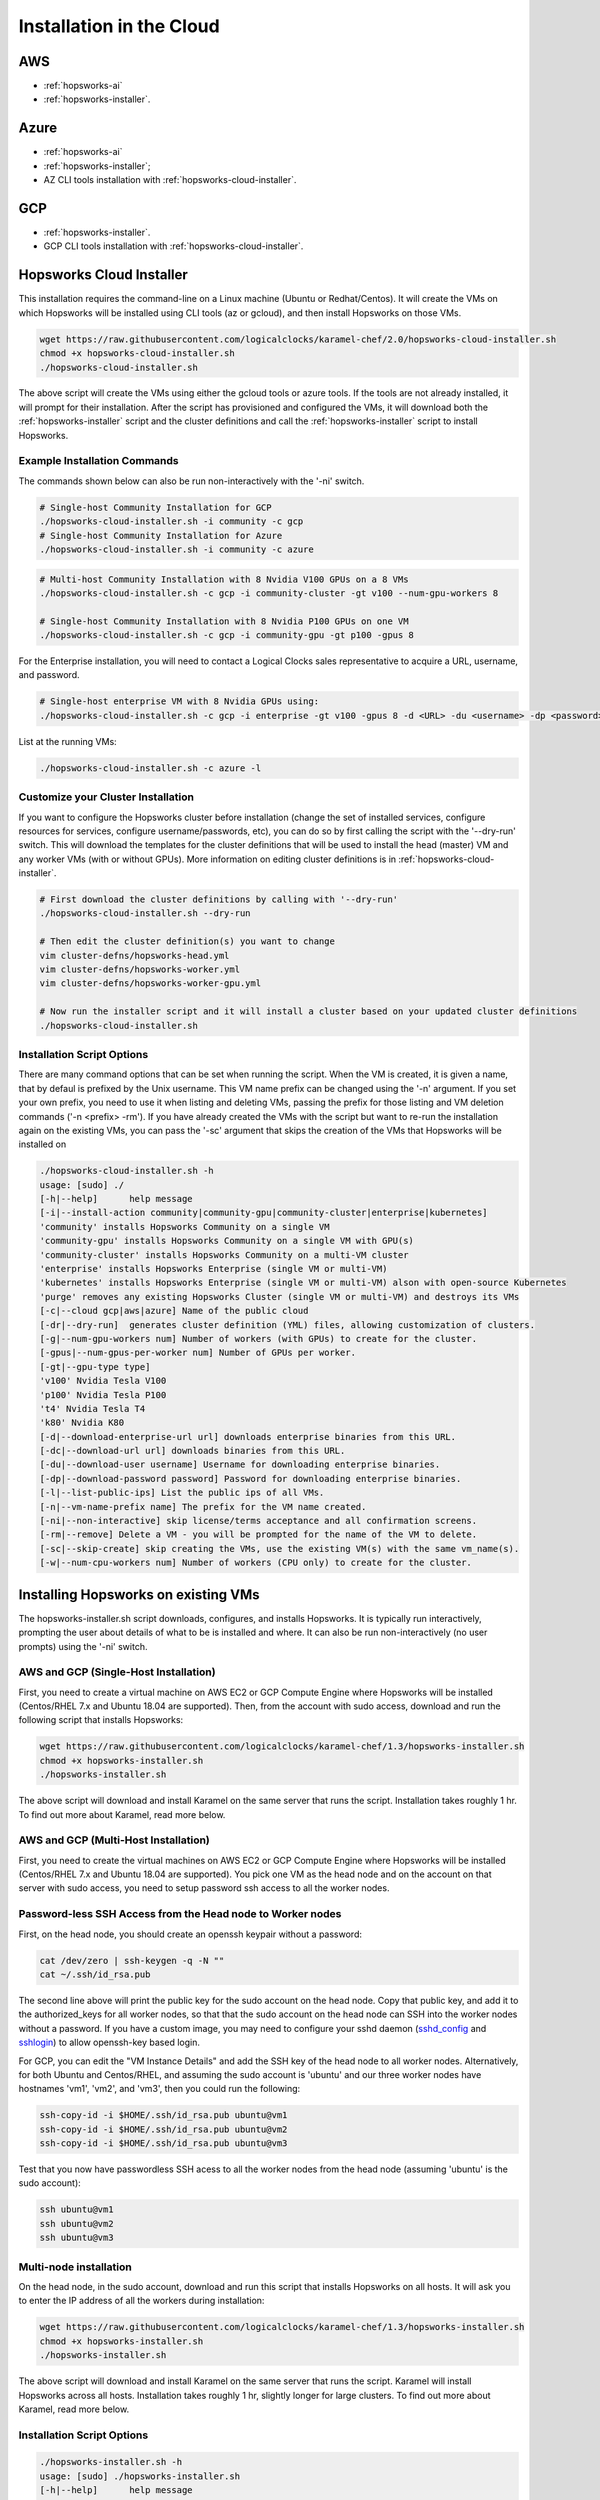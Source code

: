 ==========================================================
Installation in the Cloud
==========================================================

AWS 
===========

- :ref:`hopsworks-ai`
- :ref:`hopsworks-installer`.


Azure
===========

- :ref:`hopsworks-ai`
- :ref:`hopsworks-installer`;
- AZ CLI tools installation with :ref:`hopsworks-cloud-installer`.

GCP
===========

- :ref:`hopsworks-installer`.
- GCP CLI tools installation with :ref:`hopsworks-cloud-installer`.


.. _hopsworks-cloud-installer:

Hopsworks Cloud Installer
===============================

This installation requires the command-line on a  Linux machine (Ubuntu or Redhat/Centos). It will create the VMs on which Hopsworks will be installed using CLI tools (az or gcloud), and then install Hopsworks on those VMs. 


.. code-block:: bash

   wget https://raw.githubusercontent.com/logicalclocks/karamel-chef/2.0/hopsworks-cloud-installer.sh
   chmod +x hopsworks-cloud-installer.sh
   ./hopsworks-cloud-installer.sh
   
The above script will create the VMs using either the gcloud tools or azure tools. If the tools are not already installed, it will prompt for their installation. After the script has provisioned and configured the VMs, it will download both the :ref:`hopsworks-installer` script and the cluster definitions and call the :ref:`hopsworks-installer` script to install Hopsworks.

Example Installation Commands
-------------------------------------

The commands shown below can also be run non-interactively with the '-ni' switch.

.. code-block:: bash

   # Single-host Community Installation for GCP
   ./hopsworks-cloud-installer.sh -i community -c gcp
   # Single-host Community Installation for Azure
   ./hopsworks-cloud-installer.sh -i community -c azure


.. code-block:: bash

   # Multi-host Community Installation with 8 Nvidia V100 GPUs on a 8 VMs
   ./hopsworks-cloud-installer.sh -c gcp -i community-cluster -gt v100 --num-gpu-workers 8

   # Single-host Community Installation with 8 Nvidia P100 GPUs on one VM
   ./hopsworks-cloud-installer.sh -c gcp -i community-gpu -gt p100 -gpus 8


For the Enterprise installation, you will need to contact a Logical Clocks sales representative to acquire a URL, username, and password.

.. code-block:: bash

   # Single-host enterprise VM with 8 Nvidia GPUs using:
   ./hopsworks-cloud-installer.sh -c gcp -i enterprise -gt v100 -gpus 8 -d <URL> -du <username> -dp <password>


List at the running VMs:

.. code-block:: bash

   ./hopsworks-cloud-installer.sh -c azure -l
   

Customize your Cluster Installation
-------------------------------------

If you want to configure the Hopsworks cluster before installation (change the set of installed services, configure resources for services, configure username/passwords, etc), you can do so by first calling the script with the '--dry-run' switch. This will download the templates for the cluster definitions that will be used to install the head (master) VM and any worker VMs (with or without GPUs). More information on editing cluster definitions is in :ref:`hopsworks-cloud-installer`.

.. code-block:: bash

   # First download the cluster definitions by calling with '--dry-run'
   ./hopsworks-cloud-installer.sh --dry-run

   # Then edit the cluster definition(s) you want to change
   vim cluster-defns/hopsworks-head.yml
   vim cluster-defns/hopsworks-worker.yml   
   vim cluster-defns/hopsworks-worker-gpu.yml
		
   # Now run the installer script and it will install a cluster based on your updated cluster definitions
   ./hopsworks-cloud-installer.sh    

   
Installation Script Options
-------------------------------------

There are many command options that can be set when running the script. When the VM is created, it is given a name, that by defaul is prefixed by the Unix username. This VM name prefix can be changed using the '-n' argument. If you set your own prefix, you need to use it when listing and deleting VMs, passing the prefix for those listing and VM deletion commands ('-n <prefix> -rm'). If you have already created the VMs with the script but want to re-run the installation again on the existing VMs, you can pass the '-sc' argument that skips the creation of the VMs that Hopsworks will be installed on

.. code-block:: bash
		
  ./hopsworks-cloud-installer.sh -h
  usage: [sudo] ./
  [-h|--help]      help message
  [-i|--install-action community|community-gpu|community-cluster|enterprise|kubernetes]
  'community' installs Hopsworks Community on a single VM
  'community-gpu' installs Hopsworks Community on a single VM with GPU(s)
  'community-cluster' installs Hopsworks Community on a multi-VM cluster
  'enterprise' installs Hopsworks Enterprise (single VM or multi-VM)
  'kubernetes' installs Hopsworks Enterprise (single VM or multi-VM) alson with open-source Kubernetes
  'purge' removes any existing Hopsworks Cluster (single VM or multi-VM) and destroys its VMs
  [-c|--cloud gcp|aws|azure] Name of the public cloud
  [-dr|--dry-run]  generates cluster definition (YML) files, allowing customization of clusters.
  [-g|--num-gpu-workers num] Number of workers (with GPUs) to create for the cluster.
  [-gpus|--num-gpus-per-worker num] Number of GPUs per worker.
  [-gt|--gpu-type type]
  'v100' Nvidia Tesla V100
  'p100' Nvidia Tesla P100
  't4' Nvidia Tesla T4
  'k80' Nvidia K80
  [-d|--download-enterprise-url url] downloads enterprise binaries from this URL.
  [-dc|--download-url url] downloads binaries from this URL.
  [-du|--download-user username] Username for downloading enterprise binaries.
  [-dp|--download-password password] Password for downloading enterprise binaries.
  [-l|--list-public-ips] List the public ips of all VMs.
  [-n|--vm-name-prefix name] The prefix for the VM name created.
  [-ni|--non-interactive] skip license/terms acceptance and all confirmation screens.
  [-rm|--remove] Delete a VM - you will be prompted for the name of the VM to delete.
  [-sc|--skip-create] skip creating the VMs, use the existing VM(s) with the same vm_name(s).
  [-w|--num-cpu-workers num] Number of workers (CPU only) to create for the cluster.


.. _hopsworks-installer:

Installing Hopsworks on existing VMs
=========================================

The hopsworks-installer.sh script downloads, configures, and installs Hopsworks. It is typically run interactively, prompting the user about details of what to be is installed and where. It can also be run non-interactively (no user prompts) using the '-ni' switch.
   

AWS and GCP (Single-Host Installation)
-----------------------------------------

First, you need to create a virtual machine on AWS EC2 or GCP Compute Engine where Hopsworks will be installed (Centos/RHEL 7.x and Ubuntu 18.04 are supported). Then, from the account with sudo access, download and run the following script that installs Hopsworks:

.. code-block:: bash

   wget https://raw.githubusercontent.com/logicalclocks/karamel-chef/1.3/hopsworks-installer.sh
   chmod +x hopsworks-installer.sh
   ./hopsworks-installer.sh

The above script will download and install Karamel on the same server that runs the script. Installation takes roughly 1 hr. To find out more about Karamel, read more below.



AWS and GCP (Multi-Host Installation)
-----------------------------------------

First, you need to create the virtual machines on AWS EC2 or GCP Compute Engine where Hopsworks will be installed (Centos/RHEL 7.x and Ubuntu 18.04 are supported). You pick one VM as the head node and on the account on that server with sudo access, you need to setup password ssh access to all the worker nodes.


Password-less SSH Access from the Head node to Worker nodes
-----------------------------------------------------------------

First, on the head node, you should create an openssh keypair without a password:

.. code-block:: bash

   cat /dev/zero | ssh-keygen -q -N "" 
   cat ~/.ssh/id_rsa.pub

The second line above will print the public key for the sudo account on the head node. Copy that public key, and add it to the authorized_keys for all worker nodes, so that that the sudo account on the head node can SSH into the worker nodes without a password. If you have a custom image, you may need to configure your sshd daemon (sshd_config_ and sshlogin_) to allow openssh-key based login.

.. _sshlogin: https://www.cyberciti.biz/faq/ubuntu-18-04-setup-ssh-public-key-authentication/

.. _sshd_config: https://linuxize.com/post/how-to-setup-passwordless-ssh-login/

For GCP, you can edit the "VM Instance Details" and add the SSH key of the head node to all worker nodes. Alternatively, for both Ubuntu and Centos/RHEL, and assuming the sudo account is 'ubuntu' and our three worker nodes have hostnames 'vm1', 'vm2', and 'vm3', then you could run the following:

.. code-block:: bash

   ssh-copy-id -i $HOME/.ssh/id_rsa.pub ubuntu@vm1
   ssh-copy-id -i $HOME/.ssh/id_rsa.pub ubuntu@vm2
   ssh-copy-id -i $HOME/.ssh/id_rsa.pub ubuntu@vm3

Test that you now have passwordless SSH acess to all the worker nodes from the head node (assuming 'ubuntu' is the sudo account):

.. code-block:: bash

   ssh ubuntu@vm1
   ssh ubuntu@vm2
   ssh ubuntu@vm3



Multi-node installation
-----------------------------------


On the head node, in the sudo account, download and run this script that installs Hopsworks on all hosts. It will ask you to enter the IP address of all the workers during installation:

.. code-block:: bash

   wget https://raw.githubusercontent.com/logicalclocks/karamel-chef/1.3/hopsworks-installer.sh
   chmod +x hopsworks-installer.sh
   ./hopsworks-installer.sh

The above script will download and install Karamel on the same server that runs the script. Karamel will install Hopsworks across all hosts. Installation takes roughly 1 hr, slightly longer for large clusters. To find out more about Karamel, read more below.


Installation Script Options
-----------------------------------

.. code-block:: bash
		
  ./hopsworks-installer.sh -h
  usage: [sudo] ./hopsworks-installer.sh
  [-h|--help]      help message
  [-i|--install-action localhost|localhost-tls|cluster|enterprise|karamel|purge|purge-all]
  'localhost' installs a localhost Hopsworks cluster
  'localhost-tls' installs a localhost Hopsworks cluster with TLS enabled
  'cluster' installs a multi-host Hopsworks cluster
  'enterprise' installs a multi-host Enterprise  Hopsworks cluster
  'kubernetes' installs a multi-host Enterprise Hopsworks cluster with Kubernetes
  'karamel' installs and starts Karamel
  'purge' removes Hopsworks completely from this host
  'purge-all' removes Hopsworks completely from ALL hosts
  [-cl|--clean]    removes the karamel installation
  [-dr|--dry-run]  does not run karamel, just generates YML file
  [-c|--cloud      on-premises|gcp|aws|azure]
  [-w|--workers    IP1,IP2,...,IPN|none] install on workers with IPs in supplied list (or none). Uses default mem/cpu/gpus for the workers.
  [-d|--download-enterprise-url url] downloads enterprise binaries from this URL.
  [-dc|--download-url] downloads binaries from this URL.
  [-du|--download-user username] Username for downloading enterprise binaries.
  [-dp|--download-password password] Password for downloading enterprise binaries.
  [-ni|--non-interactive)] skip license/terms acceptance and all confirmation screens.
  [-p|--https-proxy) url] URL of the https proxy server. Only https (not http_proxy) with valid certs supported.
  [-pwd|--password password] sudo password for user running chef recipes.
  [-y|--yml yaml_file] yaml file to run Karamel against.
  


Important Notes on Azure 
-----------------------

Azure VMs do not support private DNS by default, so you will need to add support for a private DNS space to the VMs used in Hopsworks. Follow these instructions AzureDNS_ to create the virtual machines for use in Hopsworks - but make sure your DNS zone name is very short (like 'hp' (2 chars)) and your VM name is short (like 'h1' (2 chars)). If it is longer, you total fully qualified domain name might exceed 60 chars, and it will not work with OpenSSL/TLS. An error message will appear during installation duing the kagent::install.rb recipe, like this:

FQDN h1.hops.io.5zchkifi2mmetn0a5saw0eu1me.ax.internal.cloudapp.net is too long! It should not be longer than 60 characters

Once VMs have been created with a short private DNS name, you can follow the instructions above for single-host and multi-host installations for AWS and GCP.

.. _AzureDNS: https://docs.microsoft.com/en-us/azure/dns/private-dns-getstarted-portal


Karamel-based Installation
-------------------------------------

#. Download and install Karamel (http://www.karamel.io).
#. Run Karamel.
#. Click on the "Load Cluster Definition" menu item in Karamel. You are now prompted to select a cluster definition YAML file. Go to the examples/stable directory, and select a cluster definition file for your target cloud platform for one of the following cluster types:

   #. Amazon Web Services EC2 (AWS)
   #. Google Compute Engine (GCE)
   #. OpenStack
   #. On-premises (bare metal)

Example cluster definitions can be found at: https://github.com/logicalclocks/karamel-chef/tree/master/cluster-defns.
For on-premises installations, we provide some additional installation details and tips later in this section.


**Choosing which services to run on which nodes**

You now need to decide which services you will install on which nodes. In Karamel, we design a set of *Node Groups*, where each *Node Group* defines a stack of services to be installed on a machine. Each machine will only have one *Node Group* set of services.
We now provide two recommended setup:

* a *single node cluster* that includes all services on a single node.
* a *tiny cluster* set of *heavy* stacks that includes a lot of services on each node.
* a *small cluster* set of *heavy* stacks that includes lots of services on each node.
* a *large cluster* set of *light* stacks that includes fewer services on each node.

**Single Node Setup**
You can run the entire Hopsworks application platform on a single node. You will have a NodeGroup with the following services on the single node:

#. Hopsworks, Elasticsearch, MySQL Server, NDB Mgmt Server, HDFS NameNode, YARN ResourceManager, NDB Data Node(s), HDFS DataNode, YARN NodeManager


**Tiny Cluster Setup**

We recommend the following setup that includes the following NodeGroups, and requires at least 2 nodes to be deployed:

#. Hopsworks, Elasticsearch, MySQL Server, NDB Mgmt Server, HDFS NameNode, YARN ResourceManager, NDB Data Node
#. HDFS DataNode, YARN NodeManager

This is really only a test setup, but you will have one node dedicated to YARN applications and file storage, while the other node handles the metadata layer services.


**Small Cluster Setup**

We recommend the following setup that includes four NodeGroups, and requires at least 4 nodes to be deployed:

#. Hopsworks, Elasticsearch, MySQL Server, NDB Mgmt Server,
#. HDFS NameNode, YARN ResourceManager, MySQL Server
#. NDB Data Node
#. HDFS DataNode, YARN NodeManager

A highly available small cluster would require at least two instances of the last three NodeGroups. Hopsworks can also be deployed on mulitple instances, but Elasticsearch needs to be specially configured if it is to be sharded across many insances.

**Large Cluster Setup**

We recommend the following setup that includes six NodeGroups, and requires at least 4 nodes to be deployed:

#. Elasticsearch
#. Hopsworks, MySQL Server, NDB Mgmt Server
#. HDFS NameNode, MySQL Server
#. YARN ResourceManager, MySQL Server
#. NDB Data Node
#. HDFS DataNode, YARN NodeManager

A highly available large cluster would require at least two instances of every NodeGroup. Hopsworks can also be deployed on mulitple instances, while Elasticsearch needs to be specially configured if it is to be sharded across many insances. Otherwise, the other services can be easily scaled out by simply adding instances in Karamel. For improved performance, the metadata layer could be deployed on a better network (10 GbE at the time of writing), and the last NodeGroup (DataNode/NodeManager) instances could be deployed on cheaper network infrastructure (bonded 1 GbE  or 10 GbE, at the time of writing).


**Hopsworks Configuration in Karamel**

Karamel Chef recipes support a large number of parameters that can be set while installing Hops. These parameters include, but are not limited to,:

* usernames to install and run services as,
* usernames and passwords for services, and
* sizing and tuning configuration parameters for services (resources used, timeouts, etc).


Here are some of the most important security parameters to set when installing services:

- Administration username and password for the Glassfish administration account(s)
      
  - Default: 'adminuser' and 'adminpw'
  
- Administration username and password for Hopsworks

  - Default: 'admin@hopsworks.ai' and 'admin'

Here are some of the most important sizing configuration parameters to set when installing services:

* DataMemory for NDB Data Nodes
* YARN NodeManager amount of memory and number of CPUs
* Heap size and Direct Memory for the NameNode
* Heap size for Glassfish
* Heap size for Elasticsearch

